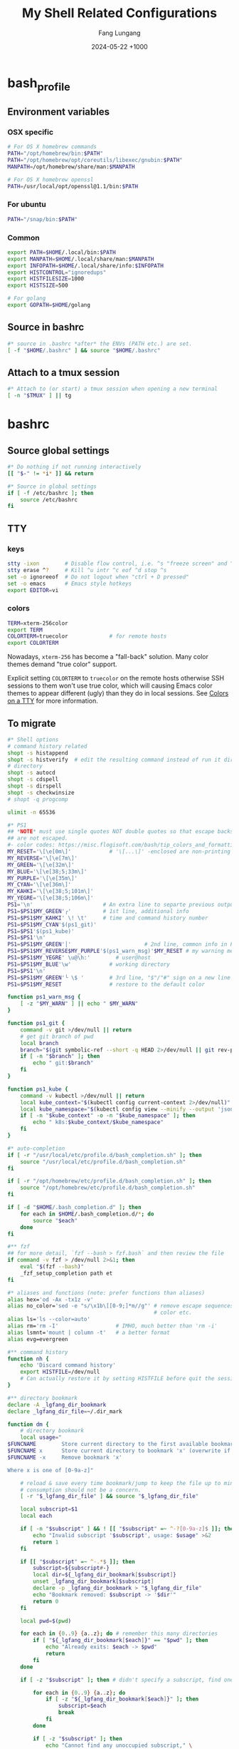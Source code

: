 # -*-mode:org;coding:utf-8-*-
# Created:  Lungang Fang 2024-05-17

#+TITLE: My Shell Related Configurations
#+AUTHOR: Fang Lungang
#+DATE: 2024-05-22 +1000

* bash_profile
:PROPERTIES:
:header-args:bash: :tangle ~/.bash_profile
:END:

** Environment variables
*** OSX specific
#+begin_src bash
# For OS X homebrew commands
PATH="/opt/homebrew/bin:$PATH"
PATH="/opt/homebrew/opt/coreutils/libexec/gnubin:$PATH"
MANPATH=/opt/homebrew/share/man:$MANPATH

# For OS X homebrew openssl
PATH=/usr/local/opt/openssl@1.1/bin:$PATH
#+end_src

*** For ubuntu
#+begin_src bash
PATH="/snap/bin:$PATH"
#+end_src

*** Common
#+begin_src bash
export PATH=$HOME/.local/bin:$PATH
export MANPATH=$HOME/.local/share/man:$MANPATH
export INFOPATH=$HOME/.local/share/info:$INFOPATH
export HISTCONTROL="ignoredups"
export HISTFILESIZE=1000
export HISTSIZE=500

# For golang
export GOPATH=$HOME/golang
#+end_src

** Source in bashrc
#+begin_src bash
#* source in .bashrc *after* the ENVs (PATH etc.) are set.
[ -f "$HOME/.bashrc" ] && source "$HOME/.bashrc"
#+end_src

** Attach to a tmux session
#+begin_src bash
#* Attach to (or start) a tmux session when opening a new terminal
[ -n "$TMUX" ] || tg
#+end_src

* bashrc
:PROPERTIES:
:header-args:bash: :tangle ~/.bashrc
:END:

** Source global settings
#+begin_src bash
#* Do nothing if not running interactively
[[ "$-" != *i* ]] && return

#* Source in global settings
if [ -f /etc/bashrc ]; then
    source /etc/bashrc
fi
#+end_src

** TTY

*** keys

#+begin_src bash
  stty -ixon        # Disable flow control, i.e. ^s "freeze screen" and ^q resume
  stty erase ^?     # Kill ^u intr ^c eof ^d stop ^s
  set -o ignoreeof  # Do not logout when "ctrl + D pressed"
  set -o emacs      # Emacs style hotkeys
  export EDITOR=vi
#+end_src

*** colors

#+begin_src bash
  TERM=xterm-256color
  export TERM
  COLORTERM=truecolor             # for remote hosts
  export COLORTERM
#+end_src

Nowadays, =xterm-256= has become a "fall-back" solution. Many color themes
demand "true color" support.

Explicit setting =COLORTERM= to =truecolor= on the remote hosts otherwise SSH
sessions to them won't use true color, which will causing Emacs color themes to
appear different (ugly) than they do in local sessions. See [[https://www.gnu.org/software/emacs/manual/html_node/efaq/Colors-on-a-TTY.html][Colors on a TTY]] for
more information.

** To migrate
#+begin_src bash
#* Shell options
# command history related
shopt -s histappend
shopt -s histverify  # edit the resulting command instead of run it directly
# directory
shopt -s autocd
shopt -s cdspell
shopt -s dirspell
shopt -s checkwinsize
# shopt -q progcomp

ulimit -n 65536

#* PS1
## *NOTE* must use single quotes NOT double quotes so that escape backslashes
## are not escaped.
#- color codes: https://misc.flogisoft.com/bash/tip_colors_and_formatting
MY_RESET='\[\e[0m\]'            # '\[...\]' -enclosed are non-printing chars
MY_REVERSE='\[\e[7m\]'
MY_GREEN='\[\e[32m\]'
MY_BLUE='\[\e[38;5;33m\]'
MY_PURPLE='\[\e[35m\]'
MY_CYAN='\[\e[36m\]'
MY_KAHKI='\[\e[38;5;101m\]'
MY_YEGRE='\[\e[38;5;106m\]'
PS1='\n'                      # An extra line to separte previous output and PS1
PS1=$PS1$MY_GREEN'╭'          # 1st line, additional info
PS1=$PS1$MY_KAHKI' \! \t'     # time and command history number
PS1=$PS1$MY_CYAN'$(ps1_git)'
PS1=$PS1'$(ps1_kube)'
PS1=$PS1'\n'
PS1=$PS1$MY_GREEN'│'                       # 2nd line, common info in PS1
PS1=$PS1$MY_REVERSE$MY_PURPLE'$(ps1_warn_msg)'$MY_RESET # my warning message if there is any
PS1=$PS1$MY_YEGRE' \u@\h:'        # user@host
PS1=$PS1$MY_BLUE'\w'            # working directory
PS1=$PS1'\n'
PS1=$PS1$MY_GREEN'╰ \$ '        # 3rd line, "$"/"#" sign on a new line
PS1=$PS1$MY_RESET               # restore to the default color

function ps1_warn_msg {
    [ -z "$MY_WARN" ] || echo " $MY_WARN"
}

function ps1_git {
    command -v git >/dev/null || return
    # get git branch of pwd
    local branch
    branch="$(git symbolic-ref --short -q HEAD 2>/dev/null || git rev-parse --short HEAD 2>/dev/null)"
    if [ -n "$branch" ]; then
        echo " git:$branch"
    fi
}

function ps1_kube {
    command -v kubectl >/dev/null || return
    local kube_context="$(kubectl config current-context 2>/dev/null)"
    local kube_namespace="$(kubectl config view --minify --output 'jsonpath={..namespace}' 2>/dev/null)"
    if [ -n "$kube_context" -o -n "$kube_namespace" ]; then
        echo " k8s:$kube_context/$kube_namespace"
    fi
}

#* auto-completion
if [ -r "/usr/local/etc/profile.d/bash_completion.sh" ]; then
    source "/usr/local/etc/profile.d/bash_completion.sh"
fi

if [ -r "/opt/homebrew/etc/profile.d/bash_completion.sh" ]; then
    source "/opt/homebrew/etc/profile.d/bash_completion.sh"
fi

if [ -d "$HOME/.bash_completion.d" ]; then
    for each in $HOME/.bash_completion.d/*; do
        source "$each"
    done
fi

#** fzf
## for more detail, `fzf --bash > fzf.bash` and then review the file
if command -v fzf > /dev/null 2>&1; then
    eval "$(fzf --bash)"
    _fzf_setup_completion path et
fi

#* aliases and functions (note: prefer functions than aliases)
alias hex='od -Ax -tx1z -v'
alias no_color='sed -e "s/\x1b\[[0-9;]*m//g"' # remove escape sequences for ANSI
                                              # color etc.
alias ls='ls --color=auto'
alias rm='rm -I'                  # IMHO, much better than 'rm -i'
alias lsmnt='mount | column -t'   # a better format
alias evg=evergreen

#** command history
function nh {
    echo 'Discard command history'
    export HISTFILE=/dev/null
    # Can actually restore it by setting HISTFILE before quit the session
}

#** directory bookmark
declare -A _lgfang_dir_bookmark
declare _lgfang_dir_file=~/.dir_mark

function dm {
    # directory bookmark
    local usage="
$FUNCNAME        Store current directory to the first available bookmark
$FUNCNAME x      Store current directory to bookmark 'x' (overwrite if needed)
$FUNCNAME -x     Remove bookmark 'x'

Where x is one of [0-9a-z]"

    # reload & save every time bookmark/jump to keep the file up to minute. CPU
    # consumption should not be a concern.
    [ -r "$_lgfang_dir_file" ] && source "$_lgfang_dir_file"

    local subscript=$1
    local each

    if [ -n "$subscript" ] && ! [[ "$subscript" =~ ^-?[0-9a-z]$ ]]; then
        echo "Invalid subscript '$subscript', usage: $usage" >&2
        return 1
    fi

    if [[ "$subscript" =~ ^-.*$ ]]; then
        subscript=${subscript#-}
        local dir=${_lgfang_dir_bookmark[$subscript]}
        unset _lgfang_dir_bookmark[$subscript]
        declare -p _lgfang_dir_bookmark > "$_lgfang_dir_file"
        echo "Bookmark removed: $subscript -> '$dir'"
        return 0
    fi

    local pwd=$(pwd)

    for each in {0..9} {a..z}; do # remember this many directories
        if [ "${_lgfang_dir_bookmark[$each]}" == "$pwd" ]; then
            echo "Already exits: $each -> $pwd"
            return
        fi
    done

    if [ -z "$subscript" ]; then # didn't specify a subscript, find one unused

        for each in {0..9} {a..z}; do
            if [ -z "${_lgfang_dir_bookmark[$each]}" ]; then
                subscript=$each
                break
            fi
        done

        if [ -z "$subscript" ]; then
            echo "Cannot find any unoccupied subscript," \
                 "please explictly specify one" >&2
            return 1
        fi
    fi

    _lgfang_dir_bookmark[$subscript]="$pwd"
    declare -p _lgfang_dir_bookmark > "$_lgfang_dir_file"
    echo "Bookmark added: $subscript -> '$pwd'"
}

function dj {
    local usage="$FUNCNAME x (where x is one of [0-9a-z])"
    local subscript=$1

    [ -r "$_lgfang_dir_file" ] && source "$_lgfang_dir_file"
    declare -p _lgfang_dir_bookmark &>/dev/null

    if [ $? -ne 0 ]; then
        echo "no bookmark available" >&2
        return 1
    fi

    if ! [[ "$subscript" =~ ^[0-9a-z]$ ]]; then
        echo "Invalid subscript '$subscript', usage: $usage" >&2
        return 1
    fi

    if [ -z "${_lgfang_dir_bookmark[$subscript]}" ]; then
        echo "no bookmark set for '$subscript'" >&2
        return 1
    fi

    cd "${_lgfang_dir_bookmark[$subscript]}"
}

function lsdm {
    local usage="
$FUNCNAME [PATTERN]

List directory bookmarks (if given, only those which match the PATTERN)."

    local pattern=$1

    [ -r "$_lgfang_dir_file" ] && source "$_lgfang_dir_file" || return 0

    for each in "${!_lgfang_dir_bookmark[@]}"; do
        local dir=${_lgfang_dir_bookmark[$each]}
        if [ -z "$pattern" ] || [[ "$dir" =~ $pattern ]]; then
            echo -e "$each - $dir"
        fi
    done
}

#** directory stack
function cd {
    # function instead alias to take effect even in scripts (say, my "ep")
    mycd "$@"
}

function mycd {
    # 1, pushd by default. 2, supports "cd from to".
    local dest

    if [ $# -eq 0 ]; then
        dest=~
    elif [ $# -eq 1 ]; then
        dest=$1
    elif [ $# -eq 2 ]; then
        dest=${PWD//$1/$2}
    else
        echo "error: two many arguments" >&2
        return 1
    fi

    mypushd "$dest"
}

function mypushd {
    ## 1. Don't bloat the history forever.
    #* 2. shopt pushdsilent not available in bash, redirect to /dev/null

    local dest=$1

    if [[ "$dest" =~ ^\.\.\.\.*$ ]]; then
        # expand "cd ...." to cd "../../.."
        dest=${dest#..}
        dest="..${dest//.//..}"
    fi

    builtin pushd "$dest" > /dev/null

    # Remove duplication
    local index stored new_one
    new_one=$(builtin dirs +0)

    for index in {1..10}; do
        stored=$(builtin dirs +${index} 2>/dev/null) || break
        if [ "$stored" == "$new_one" ]; then
            popd -n +$index >/dev/null 2>&1
            break
        fi
    done

    # Delete 11th dir if there is, hence keep the stack size <=10.
    builtin popd -n +11 >/dev/null 2>&1
}

alias dirs='dirs -v'
alias bd='pushd +1 >/dev/null'  # backward in history
alias fd='pushd -0 >/dev/null'  # forward

#** emacs
# start emacsclient (and emacs daemon if necessary)
alias et='emacsclient -a "" -t'
alias ew='emacs-w32&'           # start GUI emacs, for cygwin

function ep { # go to current directory of emacs(daemon)
    cd "$(emacsclient -e '(expand-file-name
        (with-current-buffer (window-buffer) default-directory))' | tr -d \")"
}

#** git

function git_clean_branches {
    local OPTIND=1
    local optstring="nm:"
    local not_dry_run=""
    local master_branch_name="master"

    while getopts $optstring opt; do
        case $opt in
            n) not_dry_run="x";;
            m) master_branch_name="$OPTARG";;
            *) return 1;;
        esac
    done

    git fetch -p
    merged=( $(git branch --merged="$master_branch_name" | grep -v "$master_branch_name") )
    remote_deleted=( $(git for-each-ref --format='%(if:equals=[gone])%(upstream:track)%(then)%(refname:short)%(end)' refs/heads) )

    echo "merged: ${merged[*]}"
    echo "deleted: ${remote_deleted[*]}"

    if [ "${not_dry_run}" == "x" ]; then
        for each in "${merged[@]}" "${remote_deleted[@]}"; do
            git branch -D "$each"
        done
    else
        echo "Re-run with '-n' to delete the above branches"
    fi
}

function gerrit {
    # submit current commit to gerrit for review
    local branch=$1
    [ -n "$branch" ] || branch=$(git name-rev --name-only HEAD)
    # NOTE: Do NOT use the following measure in git_4_ps1 since this
    # command cannot deal with detached checkout
    [ -n "$branch" ] || echo "ERROR: not in a valid branch!" >&2
    git push origin "HEAD:refs/for/$branch"
}

## git fzf operation

function gcob() {               # git check out branch
    local dividing_line="----------------"
    {                           # local branches first
        git for-each-ref --sort=committerdate refs/heads --format='%(refname:short)'
        echo "${dividing_line}"
        git for-each-ref --sort=committerdate refs/remotes --format='%(refname:short)'
    } | \
        fzf --ansi --no-sort --reverse --preview-window=right:60%  \
            --bind "alt-n:preview-down,alt-p:preview-up,ctrl-v:preview-page-down,alt-v:preview-page-up" \
            --preview="[ {} == \"${dividing_line}\" ] || git log -6 --format=fuller --stat --color=always {}" | \
        sed -e 's!^origin/!!' | xargs -I{} git checkout {}
}
export -f gcob

function gcommits () {          # git select commits
    # inspired by https://gist.github.com/junegunn/f4fca918e937e6bf5bad
    git log --color=always --graph --abbrev-commit \
        --format='%C(cyan)%h%C(reset) - %C(green)%s %C(dim white)- %cr (%an)%C(reset) %C(yellow)%d' "$@" | \
        fzf --multi --ansi --no-sort --reverse --tiebreak=index --preview-window=right:60% \
            --bind "alt-n:preview-down,alt-p:preview-up,ctrl-v:preview-page-down,alt-v:preview-page-up" \
            --preview 'f() { set -- $(echo -- "$@" | grep -o "[a-f0-9]\{7\}"); [ $# -eq 0 ] || git show --color=always $1 ; }; f {}' | \
        awk '{print $2}' | tr '\n' ' '
}
export -f gcommits

function gpick () {
    gcommits "$@" | xargs git cherry-pick
}
export -f gpick

#** json/jq
# convert bson dump to valid json for jq
function bson2json {
    # usage: cat test.json | bson2json | jq '...'
    sed -e 's/BinData([0-9]*,\([^)]*\))/\1/g' \
        -e 's/Timestamp(\([0-9]*\)[^)]*)/\1/g' \
        -e 's/ISODate("\([^"]*\)"[^)]*)/"\1"/g' \
        -e 's/NumberLong("\([^"]*\)"[^)]*)/"\1"/g' \
        -e 's/NumberLong(\([^)]*\))/"\1"/g' \
        -e 's/ObjectId("\([^"]*\)"[^)]*)/"\1"/g' \
        -e 's/LUUID("\([^"]*\)"[^)]*)/"\1"/g'\
        -e 's/UUID("\([^"]*\)"[^)]*)/"\1"/g'
}

#** kubernetes

# kubectl autocomplete if this command is installed
command -v kubectl >/dev/null && source <(kubectl completion bash)

# alias 'k' and ensure autocomplete also works for it.
alias k=kubectl
complete -F __start_kubectl k

function kns {
    # a function to set namespace. It is not worthwhile to `brew install kubectx' for kubens

    if [[ -n "$2" ]]; then
        # Two or more parameters, error out
        echo "Usage: kns [namespace]" >&2
        return 1
    elif [[ -z "$1" ]]; then
        # No namespace specified, list existing ones
        kubectl get namespace
    elif ! kubectl get namespace "$1" >/dev/null 2>&1; then
        echo "Error: namespace '$1' does not exist" >&2
        return 1
    else
        kubectl config set-context $(kubectl config current-context) --namespace="$1"
    fi
}

#*** GKE
if [ -f "$HOME/.local/google-cloud-sdk/path.bash.inc" ]; then
    source "$HOME/.local/google-cloud-sdk/path.bash.inc"
fi
if [ -f "$HOME/.local/google-cloud-sdk/completion.bash.inc" ]; then
     source "$HOME/.local/google-cloud-sdk/completion.bash.inc"
fi

#** ssh

alias scp='scp -o LogLevel=error' # don't print motd etc.
alias ssh='ssh -o LogLevel=error'

function get_ssh_agent {        # print ssh agent info

    if [ -n "$SSH_AGENT_PID" -o -n "$SSH_AUTH_SOCK" ]; then
        echo "Current ssh agent is:"
        for each in SSH_AGENT_PID SSH_AUTH_SOCK; do
            eval "echo export $each=\${$each}"
        done
        return
    fi

    # Search in command history. This works because we set shopt to append
    # command history on the fly.
    hist=$(history | grep SSH | grep -v grep | awk '{$1="";print $0}')
    # Note: don't "sort -u", which will break match between agent pid and sock
    if [ -n "$hist" ]; then
        echo "Possible ssh agent(s):"
        echo "$hist"
    else
        echo "No clue about ssh agent"
    fi
}

#** terminal window
function mytitle {
    ## usage: mytitle [text]
    # Set the "terminal title" to "text"; if no argument provided, try to reset
    # the title if possible. Things can get complicated with tmux & emulator
    # tabs. Assuming the shell is in a tmux session in an terminal emulator tab,
    # then there are 4 titles: i.e. emulator window title, emulator pane/tab
    # title, tmux pane title, tmux window title. In this scenario, this function
    # sets the tmux pane title. To set the emulator pane/tab title, you can use
    # "tmux set-option -g set-titles-string '...'"

    if [ -z "${PROMPT_COMMAND[*]}" ]; then
        # PROMPT_COMMAND is unset/empty, simply echo the escape sequence once is
        # enough.
        echo -ne "\033]0;$1\007"
        return
    fi

    # PROMPT_COMMAND is not empty. It may or may not set title. For simplicity,
    # just assume it does. Instead of trying to find and replace corresponding
    # command, we just set/overwrite title at the end.
    if [ $# -gt 0 ]; then
        if [ -z "${ORG_PROMPT_COMMAND+x}" ]; then
            # ORG_PROMPT_COMMAND is unset, must be calling this function for the
            # first time, store the system default PROMPT_COMMAND into
            # ORG_PROMPT_COMMAND.
            ORG_PROMPT_COMMAND=("${PROMPT_COMMAND[@]}") # copy array
        fi
        PROMPT_COMMAND=("${ORG_PROMPT_COMMAND[@]}" "echo -ne '\033]0;$1\007'")
    else
        # restore system default
        if [ -n "$ORG_PROMPT_COMMAND" ]; then
            PROMPT_COMMAND=("${ORG_PROMPT_COMMAND[@]}")
            unset ORG_PROMPT_COMMAND
        fi
    fi
}
export -f mytitle

#** tmux related

function tg { # Attach to specified tmux session
    #* 1. If the session does not exist, create it.
    ## 2. If no session name specified, prompt to choose from existing ones.

    # A simple/naive replacement of this "bloated" function:
    # tmux -2 attach -t "$session_name" || tmux -2 new -s "$session_name"

    if ! command -v tmux >/dev/null; then
        echo "Warn: tmux could not be found, not starting any tmux session"
        return
    fi

    local usage="tg [-d] [session_name]"
    local detach_others=""

    while getopts "d" opt; do
        case $opt in
            d) detach_others="-d";;
            ?) echo "$usage" >&2;;
        esac
    done
    shift $((OPTIND - 1))

    local session_name="$1"

    if [ -n "$session_name" ]; then
        tmux -2 attach $detach_others -t "$session_name" \
            || tmux -2 new -s "$session_name"
        return
    fi

    # No session name specified, act according to the number of sessions
    local sessions=$(tmux list-sessions -F "#{session_name}")

    if [ -z "$sessions" ]; then
        tmux -2 new -s 'misc'
        return
    fi

    if [ "$(echo "$sessions" | wc -l)" -eq 1 ]; then
        tmux -2 attach $detach_others -t "$sessions"
        return
    fi

    # Multiple sessions, prompt to choose one

    local IFS=$'\n' # In case session names contain whitespaces. Must
                    # 'local' to NOT pollute the global 'IFS'.
                    # $'LITERAL_STR' => ansi-c quoting
    local PS3="Select a session: "

    select session_name in $sessions; do

        if [ -n "$session_name" ]; then # A valid choice
            tmux -2 attach $detach_others -t "$session_name"
            return
        else
            echo "Invalid index '$REPLY', please retry"
        fi

    done
}

function tt {
    # List all tty used by tmux. If given a process name, find out all related
    # tmux panes, go to one of it.

    # usage: tt [process_name]

    # Note: once you find a pane, you may send keys to that process WITHOUT
    # going to that pane by running 'tmux send-keys -t s:w.p abcd'.

    local process_name="$1"
    local procs proc panes pane IFS PS3 choices choice

    if [ -n "$process_name" ]; then
        procs=$(ps -e | grep "\b$process_name" | grep -v '?')
    else
        procs=$(ps -e | grep -v '?')
    fi

    panes=$(tmux list-panes -a -F '#S:#I.#P #{pane_tty}')

    IFS=$'\n'
    for pane in $panes; do
        tty=$(echo "$pane" | awk -v FS='/' '{print $NF}')
        proc=$(echo "$procs" | grep "\b$tty\b")
        if [ -n "$proc" ]; then
            # got it, do a little format
            proc=$'\n'"$proc"
            choice=$(paste <(echo "$pane") <(echo "$proc"))
            choices=("${choices[@]}" "$choice")
        fi
    done

    PS3='Which pane to go? '
    select choice in "${choices[@]}"; do
        if [ -n "$choice" ]; then #
            tmux switch-client -t "$(echo "$choice" | awk '{print $1; exit}')"
            return
        else
            echo "Invalid '$REPLY', retry"
        fi
    done
}
export -f tt

function to_tmux_buffer {
    # usage: cat file | this_function
    while read line; do
        tmux set-buffer "$line"
    done
}

function tmux_clean_buffers {
    # Tmux paste buffer is mainly for copy/paste between CLI. If a large chunk
    # of documentation or source code is saved into a tmux paste buffer. Pasting
    # such content into CLI (or even editors) via tmux can cause issues. Run
    # this function manually to delete suspiciously large buffers (> 2048 bytes
    # by default) to avoid accidentally pasting such buffers.

    local threshold=${1:-256}
    tmux list-buffers | awk -v threshold=$threshold '{if($2 > threshold){print $1, $2, $3}}' | while read line; do
        echo "Deleting ${line%:*}"
        tmux delete-buffer -b ${line%%:*};
    done
    echo "all buffers bigger than $threshold bytes are deleted"
}

function wake {
    wakeonlan -i lgfang78.oicp.net 00:23:ae:98:83:91
}

#+end_src
** inputrc (for bash)

#+begin_src bash
  # Normally, following settings are put into ~/.inputrc, with only stuff
  # enclosed within single quotes kept. For me, I prefer to keep all stuff in
  # one place to make it more explicit.

  bind 'set show-all-if-ambiguous on'
  bind 'set completion-ignore-case on'

  # double <esc> to cycle through possible completions
  bind '"\e\e":menu-complete'

  # M-p,M-n works like those in eshell
  bind '"\ep": history-search-backward'
  bind '"\en": history-search-forward'

  bind '"\C-w":kill-region'
#+end_src
